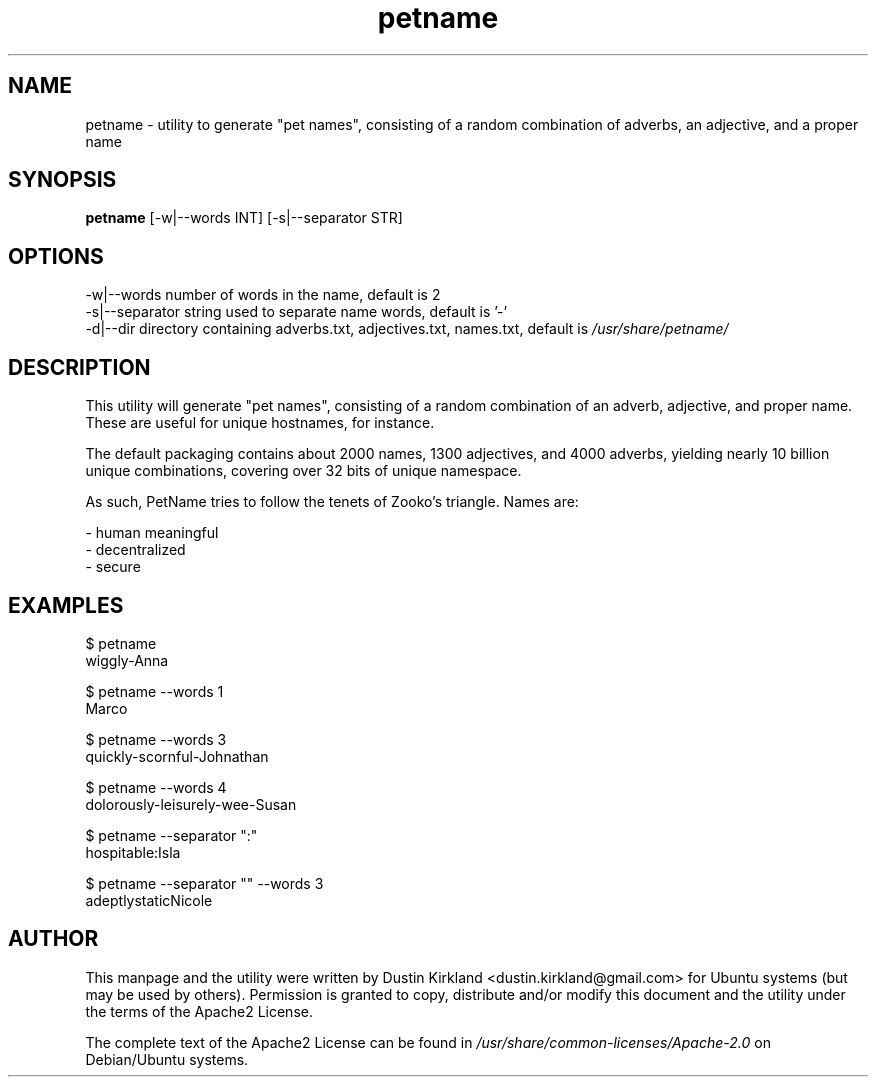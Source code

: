.TH petname 1 "15 December 2014" petname "petname"
.SH NAME
petname \- utility to generate "pet names", consisting of a random combination of adverbs, an adjective, and a proper name

.SH SYNOPSIS
\fBpetname\fP [-w|--words INT] [-s|--separator STR]

.SH OPTIONS

    -w|--words            number of words in the name, default is 2
    -s|--separator        string used to separate name words, default is '-'
    -d|--dir              directory containing adverbs.txt, adjectives.txt, names.txt, default is \fI/usr/share/petname/\fP

.SH DESCRIPTION

This utility will generate "pet names", consisting of a random combination of an adverb, adjective, and proper name.  These are useful for unique hostnames, for instance.

The default packaging contains about 2000 names, 1300 adjectives, and 4000 adverbs, yielding nearly 10 billion unique combinations, covering over 32 bits of unique namespace.

As such, PetName tries to follow the tenets of Zooko's triangle.  Names are:

 - human meaningful
 - decentralized
 - secure

.SH EXAMPLES

    $ petname
    wiggly-Anna

    $ petname --words 1
    Marco

    $ petname --words 3
    quickly-scornful-Johnathan

    $ petname --words 4
    dolorously-leisurely-wee-Susan

    $ petname --separator ":"
    hospitable:Isla

    $ petname --separator "" --words 3
    adeptlystaticNicole

.SH AUTHOR
This manpage and the utility were written by Dustin Kirkland <dustin.kirkland@gmail.com> for Ubuntu systems (but may be used by others).  Permission is granted to copy, distribute and/or modify this document and the utility under the terms of the Apache2 License.

The complete text of the Apache2 License can be found in \fI/usr/share/common-licenses/Apache-2.0\fP on Debian/Ubuntu systems.
